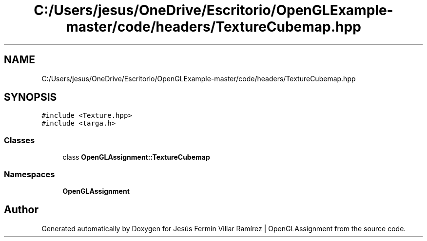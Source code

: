 .TH "C:/Users/jesus/OneDrive/Escritorio/OpenGLExample-master/code/headers/TextureCubemap.hpp" 3 "Sun May 24 2020" "Jesús Fermín Villar Ramírez | OpenGLAssignment" \" -*- nroff -*-
.ad l
.nh
.SH NAME
C:/Users/jesus/OneDrive/Escritorio/OpenGLExample-master/code/headers/TextureCubemap.hpp
.SH SYNOPSIS
.br
.PP
\fC#include <Texture\&.hpp>\fP
.br
\fC#include <targa\&.h>\fP
.br

.SS "Classes"

.in +1c
.ti -1c
.RI "class \fBOpenGLAssignment::TextureCubemap\fP"
.br
.in -1c
.SS "Namespaces"

.in +1c
.ti -1c
.RI " \fBOpenGLAssignment\fP"
.br
.in -1c
.SH "Author"
.PP 
Generated automatically by Doxygen for Jesús Fermín Villar Ramírez | OpenGLAssignment from the source code\&.
